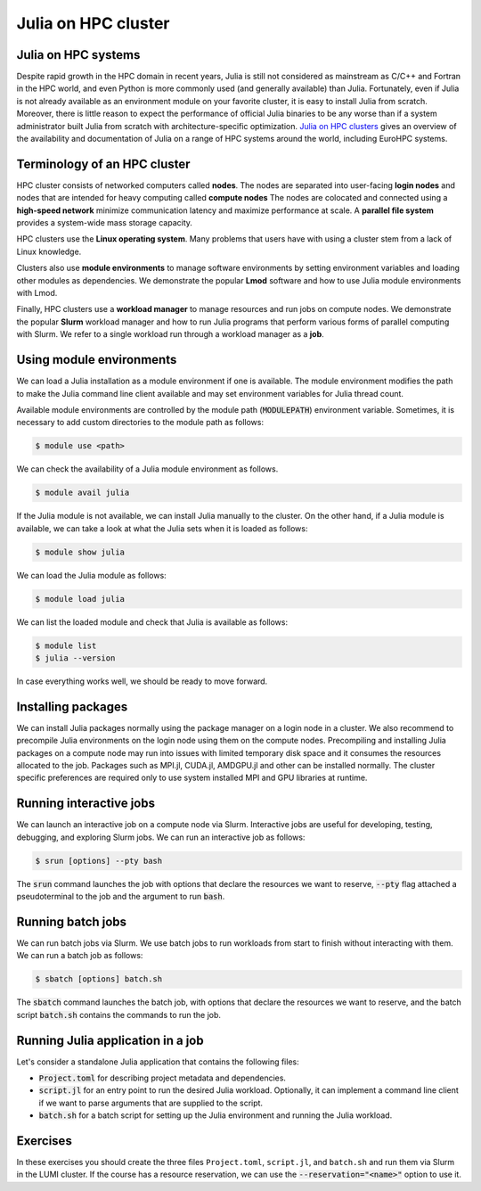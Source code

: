 Julia on HPC cluster
====================


.. questions::

   - How do we run Julia in an HPC cluster?
   - How can we do parallel computing with Julia on an HPC cluster?

.. instructor-note::

   - 30 min teaching
   - 30 min exercises



Julia on HPC systems
--------------------
Despite rapid growth in the HPC domain in recent years, Julia is still not considered as mainstream as C/C++ and Fortran in the HPC world, and even Python is more commonly used (and generally available) than Julia.
Fortunately, even if Julia is not already available as an environment module on your favorite cluster, it is easy to install Julia from scratch.
Moreover, there is little reason to expect the performance of official Julia binaries to be any worse than if a system administrator built Julia from scratch with architecture-specific optimization.
`Julia on HPC clusters <https://juliahpc.github.io/>`_ gives an overview of the availability and documentation of Julia on a range of HPC systems around the world, including EuroHPC systems.



Terminology of an HPC cluster
-----------------------------
HPC cluster consists of networked computers called **nodes**.
The nodes are separated into user-facing **login nodes** and nodes that are intended for heavy computing called **compute nodes**
The nodes are colocated and connected using a **high-speed network** minimize communication latency and maximize performance at scale.
A **parallel file system** provides a system-wide mass storage capacity.

HPC clusters use the **Linux operating system**.
Many problems that users have with using a cluster stem from a lack of Linux knowledge.

Clusters also use **module environments** to manage software environments by setting environment variables and loading other modules as dependencies.
We demonstrate the popular **Lmod** software and how to use Julia module environments with Lmod.

Finally, HPC clusters use a **workload manager** to manage resources and run jobs on compute nodes.
We demonstrate the popular **Slurm** workload manager and how to run Julia programs that perform various forms of parallel computing with Slurm.
We refer to a single workload run through a workload manager as a **job**.



Using module environments
-------------------------
We can load a Julia installation as a module environment if one is available.
The module environment modifies the path to make the Julia command line client available and may set environment variables for Julia thread count.

Available module environments are controlled by the module path (:code:`MODULEPATH`) environment variable.
Sometimes, it is necessary to add custom directories to the module path as follows:

.. code-block:: console

   $ module use <path>

We can check the availability of a Julia module environment as follows.

.. code-block:: console

   $ module avail julia

If the Julia module is not available, we can install Julia manually to the cluster.
On the other hand, if a Julia module is available, we can take a look at what the Julia sets when it is loaded as follows:

.. code-block:: console

   $ module show julia

We can load the Julia module as follows:

.. code-block:: console

   $ module load julia

We can list the loaded module and check that Julia is available as follows:

.. code-block:: console

   $ module list
   $ julia --version

In case everything works well, we should be ready to move forward.

.. demo:: Using Julia on the LUMI cluster.

   First, add CSC's local module files to the module path.

   .. code-block:: console

      $ module use /appl/local/csc/modulefiles

   The, load the Julia module.

   .. code-block:: console

      $ module load julia

   We can load MPI preferences to use system the MPI with MPI.jl as runtime.
   They are not required for installing MPI.jl.

   .. code-block:: console

       $ module load julia-mpi

   We can load AMDGPU preferences to use the system AMDGPU and ROCm with AMDGPU.jl at runtime.
   They are not required for installing AMDGPU.jl

   .. code-block:: console

       $ module load julia-amdgpu


Installing packages
-------------------
We can install Julia packages normally using the package manager on a login node in a cluster.
We also recommend to precompile Julia environments on the login node using them on the compute nodes.
Precompiling and installing Julia packages on a compute node may run into issues with limited temporary disk space and it consumes the resources allocated to the job.
Packages such as MPI.jl, CUDA.jl, AMDGPU.jl and other can be installed normally.
The cluster specific preferences are required only to use system installed MPI and GPU libraries at runtime.

.. demo:: Installing Julia packages on the LUMI cluster.

   Load the Julia module and start interactive Julia session with multiple threads to speed up package installation.

   .. code-block:: console 

      $ module use /appl/local/csc/modulefiles
      $ module load julia
      $ julia --threads 8

   In the Julia session, load the package manager and install packages for MPI, GPU and parallel computing.
   Finally, precompile the packages.

   .. code-block:: julia

      using Pkg
      Pkg.add("MPI")
      Pkg.add("AMDGPU")
      Pkg.add("ClusterManagers")
      Pkg.add("Dagger")
      Pkg.precompile()


Running interactive jobs
------------------------
We can launch an interactive job on a compute node via Slurm.
Interactive jobs are useful for developing, testing, debugging, and exploring Slurm jobs.
We can run an interactive job as follows:

.. code-block:: console

   $ srun [options] --pty bash

The :code:`srun` command launches the job with options that declare the resources we want to reserve, :code:`--pty` flag attached a pseudoterminal to the job and the argument to run :code:`bash`.

.. demo:: Running interactive CPU job on LUMI.

   .. code-block:: bash

      srun \
          --account=project_465001310 \
          --partition=debug \
          --nodes=1 \
          --ntasks-per-node=1 \
          --cpus-per-task=2 \
          --mem-per-cpu=1000 \
          --time="00:15:00" \
          --pty \
          bash

.. demo:: Running interactive GPU job on LUMI.

   .. code-block:: bash

      srun \
          --account=project_465001310 \
          --partition=dev-g \
          --nodes=1 \
          --ntasks-per-node=1 \
          --cpus-per-task=16 \
          --gpus-per-node=1 \
          --mem-per-cpu=1750 \
          --time="00:15:00" \
          --pty \
          bash

.. demo:: Checking partitions on LUMI.

   The above job submission use the debug partition for quick testing.
   We should change the partition for real workloads that require more resources.
   One way to inspect partitions, is to use the `scontrol` as follows:

   .. code-block:: console

      $ scontrol show partition | less -S


Running batch jobs
------------------
We can run batch jobs via Slurm.
We use batch jobs to run workloads from start to finish without interacting with them.
We can run a batch job as follows:

.. code-block:: console

   $ sbatch [options] batch.sh

The :code:`sbatch` command launches the batch job, with options that declare the resources we want to reserve, and the batch script :code:`batch.sh` contains the commands to run the job.

.. demo:: Running CPU batch job on LUMI.

   We can ``batch.sh`` file as follows:

   .. code-block:: bash

      #!/bin/bash
      echo "Hello, world!"

   .. code-block:: console

      $ sbatch \
          --account=project_465001310 \
          --partition=debug \
          --nodes=1 \
          --ntasks-per-node=1 \
          --cpus-per-task=2 \
          --mem-per-cpu=1000 \
          --time="00:15:00" \
          batch.sh

   Alternatively, we can specify the options as comments in the batch ``batch.sh`` and run in without option using `sbatch`:

   .. code-block:: bash

      #!/bin/bash
      #SBATCH --account=project_465001310
      #SBATCH --partition=debug
      #SBATCH --nodes=1
      #SBATCH --ntasks-per-node=1
      #SBATCH --cpus-per-task=2
      #SBATCH --mem-per-cpu=1000
      #SBATCH --time="00:15:00"
      echo "Hello, world!"

   .. code-block:: console

      $ sbatch batch.sh

.. demo:: Running GPU batch job on LUMI.

   We can ``batch.sh`` file as follows:

   .. code-block:: bash

      #!/bin/bash
      echo "Hello, world!"

   .. code-block:: console

      $ sbatch \
          --account=project_465001310 \
          --partition=dev-g \
          --nodes=1 \
          --ntasks-per-node=1 \
          --cpus-per-task=16 \
          --gpus-per-node=1 \
          --mem-per-cpu=1750 \
          --time="00:15:00" \
          batch.sh

   Alternatively, we can specify the options as comments in the batch ``batch.sh`` and run in without option using `sbatch`:

   .. code-block:: bash

      #!/bin/bash
      #SBATCH --account=project_465001310
      #SBATCH --partition=dev-g
      #SBATCH --nodes=1
      #SBATCH --ntasks-per-node=1
      #SBATCH --cpus-per-task=16
      #SBATCH --gpus-per-node=1
      #SBATCH --mem-per-cpu=1750
      #SBATCH --time="00:15:00"
      echo "Hello, world!"

   .. code-block:: console

      $ sbatch batch.sh


Running Julia application in a job
----------------------------------

Let's consider a standalone Julia application that contains the following files:

- :code:`Project.toml` for describing project metadata and dependencies.
- :code:`script.jl` for an entry point to run the desired Julia workload.
  Optionally, it can implement a command line client if we want to parse arguments that are supplied to the script.
- :code:`batch.sh` for a batch script for setting up the Julia environment and running the Julia workload.

.. demo:: Example of running Julia application on LUMI.

   We assume that our current working directory is the Julia application.
   Let's write our Julia script to file named ``script.jl``.

   .. code-block:: julia

      using Example
      hello("world")

   Our application depends on the Example.jl package, hence the ``Project.toml`` looks as follows:

   .. code-block:: toml

      [deps]
      Example = "7876af07-990d-54b4-ab0e-23690620f79a"

   We should instantiate the project enviroment on the login node.

   .. code-block:: console

      $ module use /appl/local/csc/modulefiles
      $ module load julia
      $ julia --project=. -e 'using Pkg; Pkg.instantiate()'

   Next we write the batch script to file named ``batch.sh``.
   It runs the Julia script using the Julia environment with predefined slurm parameters.

   .. code-block:: bash

      #!/bin/bash
      #SBATCH --account=project_465001310
      #SBATCH --partition=debug
      #SBATCH --nodes=1
      #SBATCH --ntasks-per-node=1
      #SBATCH --cpus-per-task=1
      #SBATCH --mem-per-cpu=1000
      #SBATCH --time="00:05:00"
      module use /appl/local/csc/modulefiles
      module load julia
      julia --project=. script.jl

   Finally, we can run the batch script using Slurm.

   .. code-block:: console

      $ sbatch batch.sh


Exercises
---------

In these exercises you should create the three files ``Project.toml``, ``script.jl``, and ``batch.sh`` and run them via Slurm in the LUMI cluster.
If the course has a resource reservation, we can use the :code:`--reservation="<name>"` option to use it.

.. exercise:: Run multithreaded job on LUMI cluster

   Run the following files in a single node job with two CPU cores and one julia thread per core.

   ``Project.toml``

   .. code-block:: toml

      # empty Project.toml

   ``script.jl``

   .. code-block:: julia

      using Base.Threads
      a = zeros(Int, 2*nthreads())
      @threads for i in eachindex(a)
          a[i] = threadid()
      end
      println(a)

   .. solution::

      ``batch.sh``

      .. code-block:: bash

         #!/bin/bash
         #SBATCH --account=project_465001310
         #SBATCH --partition=small
         #SBATCH --nodes=1
         #SBATCH --ntasks-per-node=1
         #SBATCH --cpus-per-task=2
         #SBATCH --mem-per-cpu=1000
         #SBATCH --time="00:15:00"

         module use /appl/local/csc/modulefiles
         module load julia
         julia --project=. -e 'using Pkg; Pkg.instantiate()'
         julia --project=. script.jl

      .. code-block:: bash

         sbatch batch.sh


.. exercise:: Run single node distributed job on LUMI cluster

   Run the following files a single node job with three CPU cores and one julia process per core.

   ``Project.toml``

   .. code-block:: toml

      [deps]
      Distributed = "8ba89e20-285c-5b6f-9357-94700520ee1b"

   ``script.jl``

   .. code-block:: julia

      using Distributed
      addprocs(Sys.CPU_THREADS-1; exeflags="--project=.")

      @everywhere task() = myid()
      futures = [@spawnat id task() for id in workers()]
      outputs = fetch.(futures)
      println(outputs)

   .. solution::

      ``batch.sh``

      .. code-block:: bash

         #!/bin/bash
         #SBATCH --account=project_465001310
         #SBATCH --partition=small
         #SBATCH --nodes=1
         #SBATCH --ntasks-per-node=1
         #SBATCH --cpus-per-task=3
         #SBATCH --mem-per-cpu=1000
         #SBATCH --time="00:15:00"

         module use /appl/local/csc/modulefiles
         module load julia
         julia --project=. -e 'using Pkg; Pkg.instantiate()'
         julia --project=. script.jl

      .. code-block:: bash

         sbatch batch.sh


.. SlurmManager errors on LUMI.

   .. exercise:: Run multi node distributed job on LUMI cluster

      Run the following files on two node job with 128 tasks per node and one CPU code per task.
      Add Julia workers using ``SlurmManager`` from the ClusterManager.jl package.

      .. code-block:: toml

         [deps]
         ClusterManagers = "34f1f09b-3a8b-5176-ab39-66d58a4d544e"
         Distributed = "8ba89e20-285c-5b6f-9357-94700520ee1b"

      .. code-block:: julia

         using Distributed
         using ClusterManagers
         proc_num = parse(Int, ENV["SLURM_NTASKS"])
         addprocs(SlurmManager(proc_num); exeflags="--project=.")

         @everywhere task() = myid()
         futures = [@spawnat id task() for id in workers()]
         outputs = fetch.(futures)
         println(outputs)

      .. solution::

         ``batch.sh``

         .. code-block:: bash

            #!/bin/bash
            #SBATCH --account=project_465001310
            #SBATCH --partition=standard
            #SBATCH --time=00:15:00
            #SBATCH --nodes=2
            #SBATCH --ntasks-per-node=128
            #SBATCH --cpus-per-task=1
            #SBATCH --mem-per-cpu=0

            module use /appl/local/csc/modulefiles
            module load julia
            julia --project=. -e 'using Pkg; Pkg.instantiate()'
            julia --project=. script.jl

         .. code-block:: bash

            sbatch batch.sh


.. exercise:: Run MPI job on LUMI cluster

   Run the following files MPI code using two nodes with two slurm tasks per node and one CPU per task.

   ``Project.toml``

   .. code-block:: toml

      [deps]
      MPI = "da04e1cc-30fd-572f-bb4f-1f8673147195"

   ``script.jl``

   .. code-block:: julia

      using MPI

      MPI.Init()
      comm = MPI.COMM_WORLD
      rank = MPI.Comm_rank(comm)
      size = MPI.Comm_size(comm)
      println("Hello from rank $(rank) out of $(size) from host $(gethostname()) and process $(getpid()).")
      MPI.Barrier(comm)

   .. solution::

      ``batch.sh``

      .. code-block:: bash

         #!/bin/bash
         #SBATCH --account=project_465001310
         #SBATCH --partition=small
         #SBATCH --nodes=2
         #SBATCH --ntasks-per-node=2
         #SBATCH --cpus-per-task=1
         #SBATCH --mem-per-cpu=1000
         #SBATCH --time="00:15:00"

         module use /appl/local/csc/modulefiles
         module load julia
         module load julia-mpi
         julia --project=. -e 'using Pkg; Pkg.instantiate()'
         srun julia --project=. script.jl

      .. code-block:: bash

         sbatch batch.sh


.. exercise:: Run GPU job on LUMI cluster

   Run the following files GPU code using one node with one slurm tasks per node, one GPU per node and sixteen CPUs per task.

   ``Project.toml``

   .. code-block:: toml

      [deps]
      AMDGPU = "21141c5a-9bdb-4563-92ae-f87d6854732e"

   ``script.jl``

   .. code-block:: julia

      using AMDGPU

      A = rand(2^9, 2^9)
      A_d = ROCArray(A)
      B_d = A_d * A_d

   .. solution::

      ``batch.sh``

      .. code-block:: bash

         #!/bin/bash
         #SBATCH --account=project_465001310
         #SBATCH --partition=small-g
         #SBATCH --time=00:15:00
         #SBATCH --nodes=1
         #SBATCH --ntasks-per-node=1
         #SBATCH --cpus-per-task=16
         #SBATCH --gpus-per-node=1
         #SBATCH --mem-per-cpu=1750

         module use /appl/local/csc/modulefiles
         module load julia
         module load julia-amdgpu
         julia --project=. -e 'using Pkg; Pkg.instantiate()'
         julia --project=. script.jl

      .. code-block:: bash

         sbatch batch.sh

